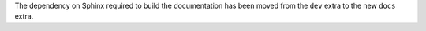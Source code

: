 The dependency on Sphinx required to build the documentation has been moved from the ``dev`` extra to the new ``docs`` extra.

